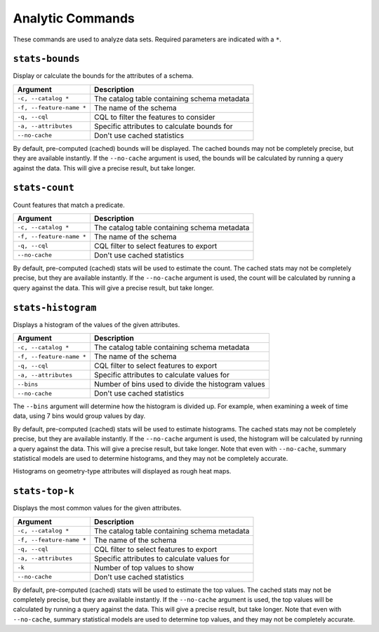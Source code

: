 Analytic Commands
=================

These commands are used to analyze data sets. Required parameters are indicated with a ``*``.

``stats-bounds``
----------------

Display or calculate the bounds for the attributes of a schema.

======================== =========================================================
Argument                 Description
======================== =========================================================
``-c, --catalog *``      The catalog table containing schema metadata
``-f, --feature-name *`` The name of the schema
``-q, --cql``            CQL to filter the features to consider
``-a, --attributes``     Specific attributes to calculate bounds for
``--no-cache``           Don't use cached statistics
======================== =========================================================

By default, pre-computed (cached) bounds will be displayed. The cached bounds may not be
completely precise, but they are available instantly. If the ``--no-cache`` argument is used,
the bounds will be calculated by running a query against the data. This will give a precise
result, but take longer.

``stats-count``
---------------

Count features that match a predicate.

======================== =========================================================
Argument                 Description
======================== =========================================================
``-c, --catalog *``      The catalog table containing schema metadata
``-f, --feature-name *`` The name of the schema
``-q, --cql``            CQL filter to select features to export
``--no-cache``           Don't use cached statistics
======================== =========================================================

By default, pre-computed (cached) stats will be used to estimate the count. The cached stats may
not be completely precise, but they are available instantly. If the ``--no-cache`` argument is used,
the count will be calculated by running a query against the data. This will give a precise result,
but take longer.

``stats-histogram``
-------------------

Displays a histogram of the values of the given attributes.

======================== =========================================================
Argument                 Description
======================== =========================================================
``-c, --catalog *``      The catalog table containing schema metadata
``-f, --feature-name *`` The name of the schema
``-q, --cql``            CQL filter to select features to export
``-a, --attributes``     Specific attributes to calculate values for
``--bins``               Number of bins used to divide the histogram values
``--no-cache``           Don't use cached statistics
======================== =========================================================

The ``--bins`` argument will determine how the histogram is divided up. For example, when
examining a week of time data, using 7 bins would group values by day.

By default, pre-computed (cached) stats will be used to estimate histograms. The cached stats may
not be completely precise, but they are available instantly. If the ``--no-cache`` argument is used,
the histogram will be calculated by running a query against the data. This will give a precise result,
but take longer. Note that even with ``--no-cache``, summary statistical models are used to determine
histograms, and they may not be completely accurate.

Histograms on geometry-type attributes will displayed as rough heat maps.

``stats-top-k``
---------------

Displays the most common values for the given attributes.

======================== =========================================================
Argument                 Description
======================== =========================================================
``-c, --catalog *``      The catalog table containing schema metadata
``-f, --feature-name *`` The name of the schema
``-q, --cql``            CQL filter to select features to export
``-a, --attributes``     Specific attributes to calculate values for
``-k``                   Number of top values to show
``--no-cache``           Don't use cached statistics
======================== =========================================================

By default, pre-computed (cached) stats will be used to estimate the top values. The cached stats may
not be completely precise, but they are available instantly. If the ``--no-cache`` argument is used,
the top values will be calculated by running a query against the data. This will give a precise result,
but take longer. Note that even with ``--no-cache``, summary statistical models are used to determine
top values, and they may not be completely accurate.
